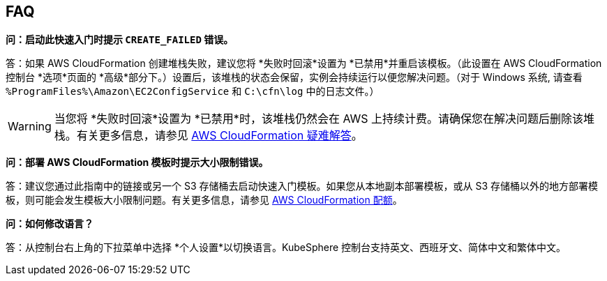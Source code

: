// Add any tips or answers to anticipated questions. This could include the following troubleshooting information. If you don’t have any other Q&A to add, change “FAQ” to “Troubleshooting.”

== FAQ

*问：启动此快速入门时提示 `CREATE_FAILED` 错误。*

答：如果 AWS CloudFormation 创建堆栈失败，建议您将 *失败时回滚*设置为 *已禁用*并重启该模板。（此设置在 AWS CloudFormation 控制台 *选项*页面的 *高级*部分下。）设置后，该堆栈的状态会保留，实例会持续运行以便您解决问题。（对于 Windows 系统, 请查看 `%ProgramFiles%\Amazon\EC2ConfigService` 和 `C:\cfn\log` 中的日志文件。）
// If you’re deploying on Linux instances, provide the location for log files on Linux, or omit this sentence.

WARNING: 当您将 *失败时回滚*设置为 *已禁用*时，该堆栈仍然会在 AWS 上持续计费。请确保您在解决问题后删除该堆栈。有关更多信息，请参见 https://docs.aws.amazon.com/zh_cn/AWSCloudFormation/latest/UserGuide/troubleshooting.html[AWS CloudFormation 疑难解答^]。

*问：部署 AWS CloudFormation 模板时提示大小限制错误。*

答：建议您通过此指南中的链接或另一个 S3 存储桶去启动快速入门模板。如果您从本地副本部署模板，或从 S3 存储桶以外的地方部署模板，则可能会发生模板大小限制问题。有关更多信息，请参见 https://docs.aws.amazon.com/zh_cn/AWSCloudFormation/latest/UserGuide/cloudformation-limits.html[AWS CloudFormation 配额^]。

*问：如何修改语言？*

答：从控制台右上角的下拉菜单中选择 *个人设置*以切换语言。KubeSphere 控制台支持英文、西班牙文、简体中文和繁体中文。